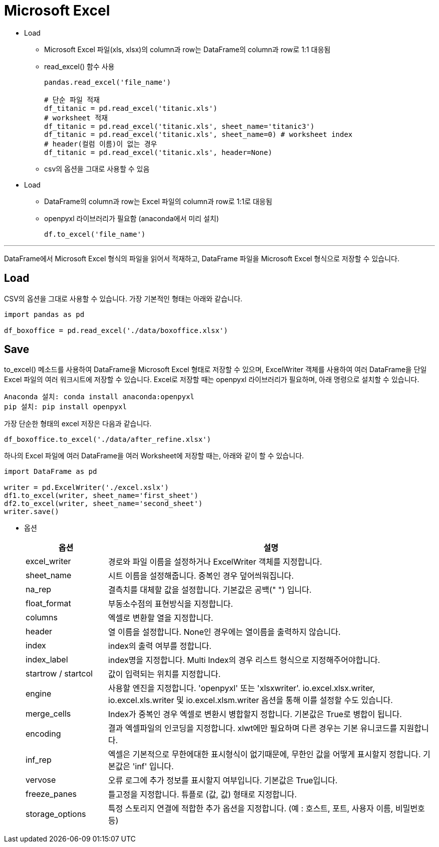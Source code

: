 = Microsoft Excel

* Load
** Microsoft Excel 파일(xls, xlsx)의 column과 row는 DataFrame의 column과 row로 1:1 대응됨
** read_excel() 함수 사용
+
[source, python]
----
pandas.read_excel('file_name')

# 단순 파일 적재
df_titanic = pd.read_excel('titanic.xls')
# worksheet 적재
df_titanic = pd.read_excel('titanic.xls', sheet_name='titanic3')
df_titanic = pd.read_excel('titanic.xls', sheet_name=0) # worksheet index
# header(컬럼 이름)이 없는 경우
df_titanic = pd.read_excel('titanic.xls', header=None)
----
+
** csv의 옵션을 그대로 사용할 수 있음

* Load
** DataFrame의 column과 row는 Excel 파일의 column과 row로 1:1로 대응됨
** openpyxl 라이브러리가 필요함 (anaconda에서 미리 설치)
+
[source, python]
----
df.to_excel('file_name')
----

--- 

DataFrame에서 Microsoft Excel 형식의 파일을 읽어서 적재하고, DataFrame 파일을 Microsoft Excel 형식으로 저장할 수 있습니다.

== Load

CSV의 옵션을 그대로 사용할 수 있습니다. 가장 기본적인 형태는 아래와 같습니다.

[source, python]
----
import pandas as pd

df_boxoffice = pd.read_excel('./data/boxoffice.xlsx')
----

== Save

to_excel() 메소드를 사용하여 DataFrame을 Microsoft Excel 형태로 저장할 수 있으며, ExcelWriter 객체를 사용하여 여러 DataFrame을 단일 Excel 파일의 여러 워크시트에 저장할 수 있습니다. Excel로 저장할 때는 openpyxl 라이브러리가 필요하며, 아래 명령으로 설치할 수 있습니다.

----
Anaconda 설치: conda install anaconda:openpyxl
pip 설치: pip install openpyxl
----

가장 단순한 형태의 excel 저장은 다음과 같습니다.

[source, python]
----
df_boxoffice.to_excel('./data/after_refine.xlsx')
----

하나의 Excel 파일에 여러 DataFrame을 여러 Worksheet에 저장할 때는, 아래와 같이 할 수 있습니다.

[source, python]
----
import DataFrame as pd

writer = pd.ExcelWriter('./excel.xslx')
df1.to_excel(writer, sheet_name='first_sheet')
df2.to_excel(writer, sheet_name='second_sheet')
writer.save()
----

* 옵션
+
[%header, cols="1,4", width=100%]
|===
|옵션|설명
|excel_writer|경로와 파일 이름을 설정하거나 ExcelWriter 객체를 지정합니다.
|sheet_name|시트 이름을 설정해줍니다. 중복인 경우 덮어씌워집니다.
|na_rep|결측치를 대체할 값을 설정합니다. 기본값은 공백(" ") 입니다.
|float_format|부동소수점의 표현방식을 지정합니다.
|columns|엑셀로 변환할 열을 지정합니다.
|header|열 이름을 설정합니다. None인 경우에는 열이름을 출력하지 않습니다.
|index|index의 출력 여부를 정합니다.
|index_label|index명을 지정합니다. Multi Index의 경우 리스트 형식으로 지정해주어야합니다.
|startrow / startcol|값이 입력되는 위치를 지정합니다.
|engine|사용할 엔진을 지정합니다. 'openpyxl' 또는 'xlsxwriter'. io.excel.xlsx.writer, io.excel.xls.writer 및 io.excel.xlsm.writer 옵션을 통해 이를 설정할 수도 있습니다. 
|merge_cells|Index가 중복인 경우 엑셀로 변환시 병합할지 정합니다. 기본값은 True로 병합이 됩니다.
|encoding|결과 엑셀파일의 인코딩을 지정합니다. xlwt에만 필요하며 다른 경우는 기본 유니코드를 지원합니다.
|inf_rep|엑셀은 기본적으로 무한에대한 표시형식이 없기때문에, 무한인 값을 어떻게 표시할지 정합니다. 기본값은 'inf' 입니다.
|vervose|오류 로그에 추가 정보를 표시할지 여부입니다. 기본값은 True입니다.
|freeze_panes|틀고정을 지정합니다. 튜플로 (값, 값) 형태로 지정합니다.
|storage_options|특정 스토리지 연결에 적합한 추가 옵션을 지정합니다. (예 : 호스트, 포트, 사용자 이름, 비밀번호 등)
|===
